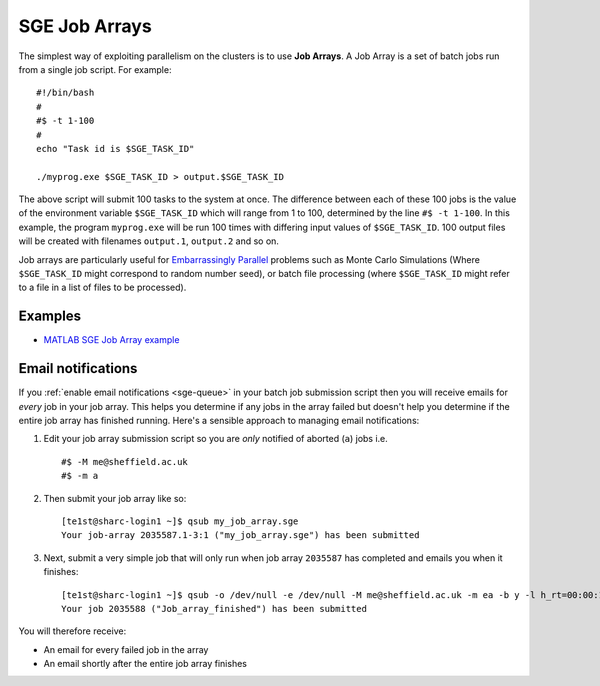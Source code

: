 .. _parallel_jobarray:

SGE Job Arrays
==============

The simplest way of exploiting parallelism on the clusters is to use **Job Arrays**. A Job Array is a set of batch jobs run from a single job script. For example: ::

  #!/bin/bash
  #
  #$ -t 1-100
  #
  echo "Task id is $SGE_TASK_ID"

  ./myprog.exe $SGE_TASK_ID > output.$SGE_TASK_ID

The above script will submit 100 tasks to the system at once.
The difference between each of these 100 jobs is the value of the environment variable ``$SGE_TASK_ID`` which will range from 1 to 100, determined by the line ``#$ -t 1-100``.
In this example, the program ``myprog.exe`` will be run 100 times with differing input values of ``$SGE_TASK_ID``. 100 output files will be created with filenames ``output.1``, ``output.2`` and so on.

Job arrays are particularly useful for `Embarrassingly Parallel <https://en.wikipedia.org/wiki/Embarrassingly_parallel>`_ problems such as Monte Carlo Simulations (Where ``$SGE_TASK_ID`` might correspond to random number seed), or batch file processing (where ``$SGE_TASK_ID`` might refer to a file in a list of files to be processed).

Examples
--------
* `MATLAB SGE Job Array example <https://github.com/mikecroucher/HPC_Examples/tree/master/languages/MATLAB/SGE_array>`_

Email notifications
-------------------

If you :ref:`enable email notifications <sge-queue>` in your batch job submission script then you will receive emails for *every* job in your job array.  This helps you determine if any jobs in the array failed but doesn't help you determine if the entire job array has finished running.  Here's a sensible approach to managing email notifications:

1. Edit your job array submission script so you are *only* notified of aborted (``a``) jobs i.e. ::

        #$ -M me@sheffield.ac.uk
        #$ -m a

2. Then submit your job array like so: ::

        [te1st@sharc-login1 ~]$ qsub my_job_array.sge
        Your job-array 2035587.1-3:1 ("my_job_array.sge") has been submitted

3. Next, submit a very simple job that will only run when job array ``2035587`` has completed and emails you when it finishes: ::

        [te1st@sharc-login1 ~]$ qsub -o /dev/null -e /dev/null -M me@sheffield.ac.uk -m ea -b y -l h_rt=00:00:15 -hold_jid 2035587 -N 'Job_array_finished' true
        Your job 2035588 ("Job_array_finished") has been submitted

You will therefore receive:

* An email for every failed job in the array
* An email shortly after the entire job array finishes
